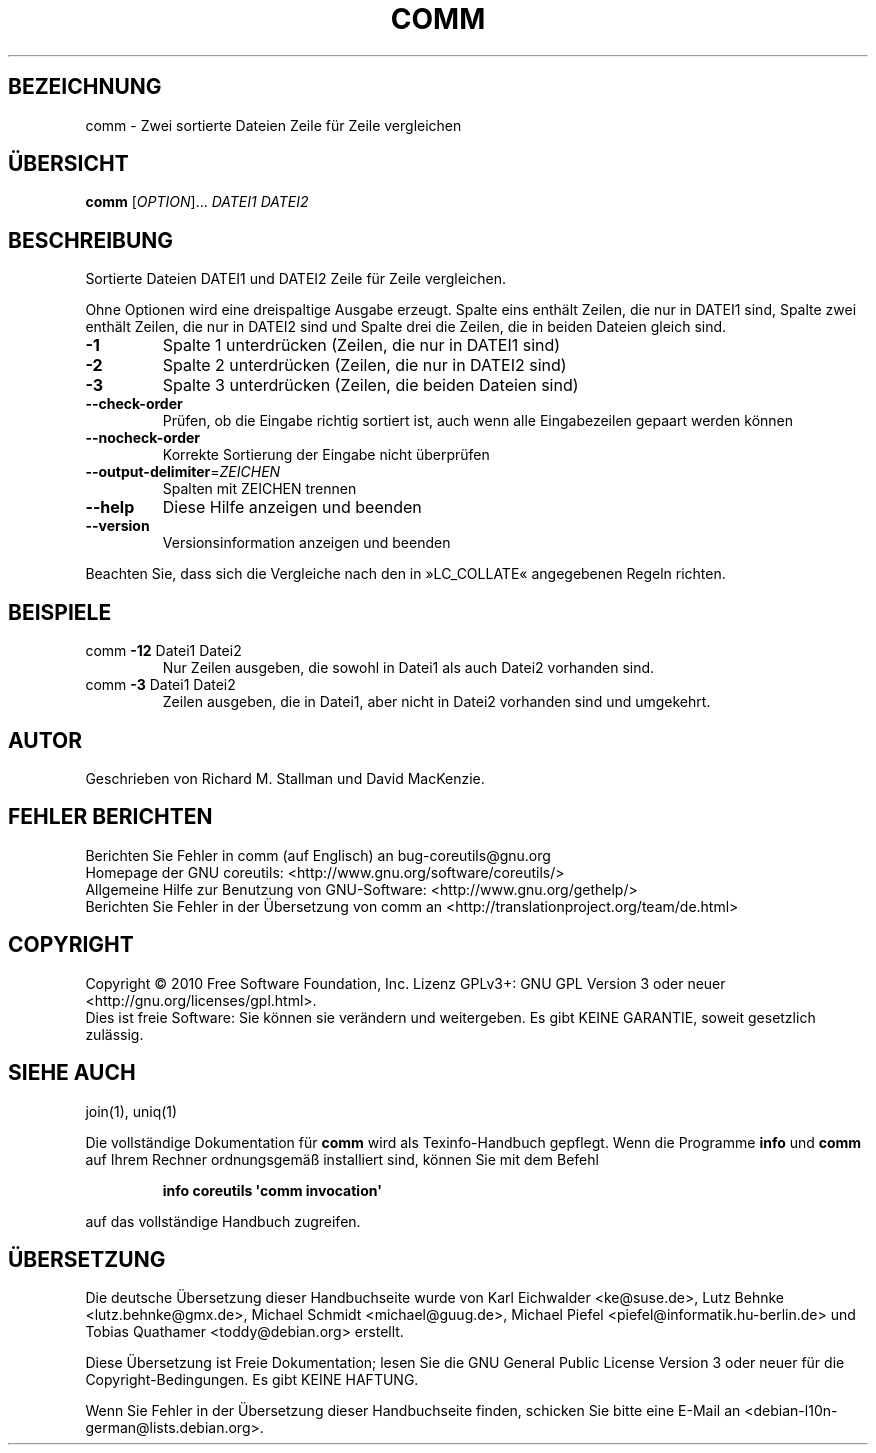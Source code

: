 .\" DO NOT MODIFY THIS FILE!  It was generated by help2man 1.35.
.\"*******************************************************************
.\"
.\" This file was generated with po4a. Translate the source file.
.\"
.\"*******************************************************************
.TH COMM 1 "April 2010" "GNU coreutils 8.5" "Dienstprogramme für Benutzer"
.SH BEZEICHNUNG
comm \- Zwei sortierte Dateien Zeile für Zeile vergleichen
.SH ÜBERSICHT
\fBcomm\fP [\fIOPTION\fP]... \fIDATEI1 DATEI2\fP
.SH BESCHREIBUNG
.\" Add any additional description here
.PP
Sortierte Dateien DATEI1 und DATEI2 Zeile für Zeile vergleichen.
.PP
Ohne Optionen wird eine dreispaltige Ausgabe erzeugt. Spalte eins enthält
Zeilen, die nur in DATEI1 sind, Spalte zwei enthält Zeilen, die nur in
DATEI2 sind und Spalte drei die Zeilen, die in beiden Dateien gleich sind.
.TP 
\fB\-1\fP
Spalte 1 unterdrücken (Zeilen, die nur in DATEI1 sind)
.TP 
\fB\-2\fP
Spalte 2 unterdrücken (Zeilen, die nur in DATEI2 sind)
.TP 
\fB\-3\fP
Spalte 3 unterdrücken (Zeilen, die beiden Dateien sind)
.TP 
\fB\-\-check\-order\fP
Prüfen, ob die Eingabe richtig sortiert ist, auch wenn alle Eingabezeilen
gepaart werden können
.TP 
\fB\-\-nocheck\-order\fP
Korrekte Sortierung der Eingabe nicht überprüfen
.TP 
\fB\-\-output\-delimiter\fP=\fIZEICHEN\fP
Spalten mit ZEICHEN trennen
.TP 
\fB\-\-help\fP
Diese Hilfe anzeigen und beenden
.TP 
\fB\-\-version\fP
Versionsinformation anzeigen und beenden
.PP
Beachten Sie, dass sich die Vergleiche nach den in »LC_COLLATE« angegebenen
Regeln richten.
.SH BEISPIELE
.TP 
comm \fB\-12\fP Datei1 Datei2
Nur Zeilen ausgeben, die sowohl in Datei1 als auch Datei2 vorhanden sind.
.TP 
comm \fB\-3\fP Datei1 Datei2
Zeilen ausgeben, die in Datei1, aber nicht in Datei2 vorhanden sind und
umgekehrt.
.SH AUTOR
Geschrieben von Richard M. Stallman und David MacKenzie.
.SH "FEHLER BERICHTEN"
Berichten Sie Fehler in comm (auf Englisch) an bug\-coreutils@gnu.org
.br
Homepage der GNU coreutils: <http://www.gnu.org/software/coreutils/>
.br
Allgemeine Hilfe zur Benutzung von GNU\-Software:
<http://www.gnu.org/gethelp/>
.br
Berichten Sie Fehler in der Übersetzung von comm an
<http://translationproject.org/team/de.html>
.SH COPYRIGHT
Copyright \(co 2010 Free Software Foundation, Inc. Lizenz GPLv3+: GNU GPL
Version 3 oder neuer <http://gnu.org/licenses/gpl.html>.
.br
Dies ist freie Software: Sie können sie verändern und weitergeben. Es gibt
KEINE GARANTIE, soweit gesetzlich zulässig.
.SH "SIEHE AUCH"
join(1), uniq(1)
.PP
Die vollständige Dokumentation für \fBcomm\fP wird als Texinfo\-Handbuch
gepflegt. Wenn die Programme \fBinfo\fP und \fBcomm\fP auf Ihrem Rechner
ordnungsgemäß installiert sind, können Sie mit dem Befehl
.IP
\fBinfo coreutils \(aqcomm invocation\(aq\fP
.PP
auf das vollständige Handbuch zugreifen.

.SH ÜBERSETZUNG
Die deutsche Übersetzung dieser Handbuchseite wurde von
Karl Eichwalder <ke@suse.de>,
Lutz Behnke <lutz.behnke@gmx.de>,
Michael Schmidt <michael@guug.de>,
Michael Piefel <piefel@informatik.hu-berlin.de>
und
Tobias Quathamer <toddy@debian.org>
erstellt.

Diese Übersetzung ist Freie Dokumentation; lesen Sie die
GNU General Public License Version 3 oder neuer für die
Copyright-Bedingungen. Es gibt KEINE HAFTUNG.

Wenn Sie Fehler in der Übersetzung dieser Handbuchseite finden,
schicken Sie bitte eine E-Mail an <debian-l10n-german@lists.debian.org>.
